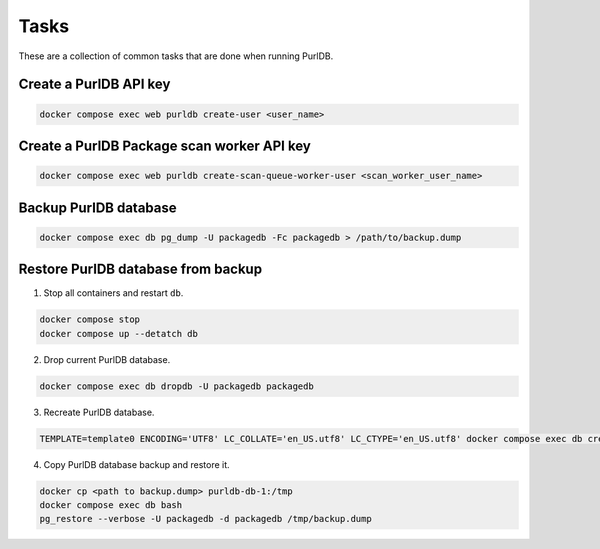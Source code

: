 Tasks
=====

These are a collection of common tasks that are done when running PurlDB.


Create a PurlDB API key
-----------------------

.. code-block:: console

    docker compose exec web purldb create-user <user_name>


Create a PurlDB Package scan worker API key
-------------------------------------------

.. code-block:: console

    docker compose exec web purldb create-scan-queue-worker-user <scan_worker_user_name>


Backup PurlDB database
----------------------

.. code-block:: console

    docker compose exec db pg_dump -U packagedb -Fc packagedb > /path/to/backup.dump


Restore PurlDB database from backup
-----------------------------------

1. Stop all containers and restart ``db``.

.. code-block:: console

    docker compose stop
    docker compose up --detatch db

2. Drop current PurlDB database.

.. code-block:: console

    docker compose exec db dropdb -U packagedb packagedb

3. Recreate PurlDB database.

.. code-block:: console

    TEMPLATE=template0 ENCODING='UTF8' LC_COLLATE='en_US.utf8' LC_CTYPE='en_US.utf8' docker compose exec db createdb --password -U packagedb packagedb

4. Copy PurlDB database backup and restore it.

.. code-block:: console

    docker cp <path to backup.dump> purldb-db-1:/tmp
    docker compose exec db bash
    pg_restore --verbose -U packagedb -d packagedb /tmp/backup.dump
